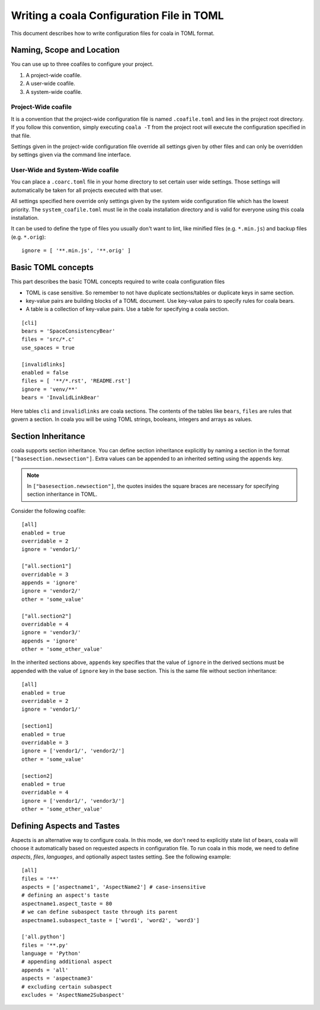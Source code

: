 Writing a coala Configuration File in TOML
======================================================

This document describes how to write configuration files for
coala in TOML format.

Naming, Scope and Location
--------------------------

You can use up to three coafiles to configure your project.

1. A project-wide coafile.
2. A user-wide coafile.
3. A system-wide coafile.

Project-Wide coafile
~~~~~~~~~~~~~~~~~~~~

It is a convention that the project-wide configuration file is named
``.coafile.toml`` and lies in the project root directory.
If you follow this convention, simply executing ``coala -T`` from the
project root will execute the configuration specified in that file.

Settings given in the project-wide configuration file override all settings
given by other files and can only be overridden by settings given via the
command line interface.

User-Wide and System-Wide coafile
~~~~~~~~~~~~~~~~~~~~~~~~~~~~~~~~~

You can place a ``.coarc.toml`` file in your home directory to set certain
user wide settings. Those settings will automatically be taken for all
projects executed with that user.

All settings specified here override only settings given by the system
wide configuration file which has the lowest priority. The
``system_coafile.toml`` must lie in the coala installation directory
and is valid for everyone using this coala installation.

It can be used to define the type of files you usually don't want to lint,
like minified files (e.g. ``*.min.js``) and backup files (e.g. ``*.orig``)::

    ignore = [ '**.min.js', '**.orig' ]

Basic TOML concepts
---------------------------------
This part describes the basic TOML concepts required to write coala
configuration files

- TOML is case sensitive. So remember to not have duplicate sections/tables
  or duplicate keys in same section.
- key-value pairs are building blocks of a TOML document. Use key-value
  pairs to specify rules for coala bears.
- A table is a collection of key-value pairs. Use a table for specifying
  a coala section.

::

    [cli]
    bears = 'SpaceConsistencyBear'
    files = 'src/*.c'
    use_spaces = true

    [invalidlinks]
    enabled = false
    files = [ '**/*.rst', 'README.rst']
    ignore = 'venv/**'
    bears = 'InvalidLinkBear'

Here tables ``cli`` and ``invalidlinks`` are coala sections.
The contents of the tables like ``bears``, ``files`` are rules
that govern a section. In coala you will be using TOML strings,
booleans, integers and arrays as values.

Section Inheritance
----------------------------
coala supports section inheritance. You can define section inheritance
explicitly by naming a section in the format ``["basesection.newsection"]``.
Extra values can be appended to an inherited setting using the ``appends`` key.

.. note::

    In ``["basesection.newsection"]``, the quotes insides the square braces are
    necessary for specifying section inheritance in TOML.


Consider the following coafile::

  [all]
  enabled = true
  overridable = 2
  ignore = 'vendor1/'

  ["all.section1"]
  overridable = 3
  appends = 'ignore'
  ignore = 'vendor2/'
  other = 'some_value'

  ["all.section2"]
  overridable = 4
  ignore = 'vendor3/'
  appends = 'ignore'
  other = 'some_other_value'


In the inherited sections above, ``appends`` key specifies that the value of
``ignore`` in the derived sections must be appended with the value of
``ignore`` key in the base section. This is the same file without section
inheritance::

  [all]
  enabled = true
  overridable = 2
  ignore = 'vendor1/'

  [section1]
  enabled = true
  overridable = 3
  ignore = ['vendor1/', 'vendor2/']
  other = 'some_value'

  [section2]
  enabled = true
  overridable = 4
  ignore = ['vendor1/', 'vendor3/']
  other = 'some_other_value'


Defining Aspects and Tastes
---------------------------

Aspects is an alternative way to configure coala. In this mode, we don't need
to explicitly state list of bears, coala will choose it automatically based on
requested aspects in configuration file. To run coala in this mode, we need to
define `aspects`, `files`, `languages`, and optionally aspect tastes setting.
See the following example::

  [all]
  files = '**'
  aspects = ['aspectname1', 'AspectName2'] # case-insensitive
  # defining an aspect's taste
  aspectname1.aspect_taste = 80
  # we can define subaspect taste through its parent
  aspectname1.subaspect_taste = ['word1', 'word2', 'word3']

  ['all.python']
  files = '**.py'
  language = 'Python'
  # appending additional aspect
  appends = 'all'
  aspects = 'aspectname3'
  # excluding certain subaspect
  excludes = 'AspectName2Subaspect'


